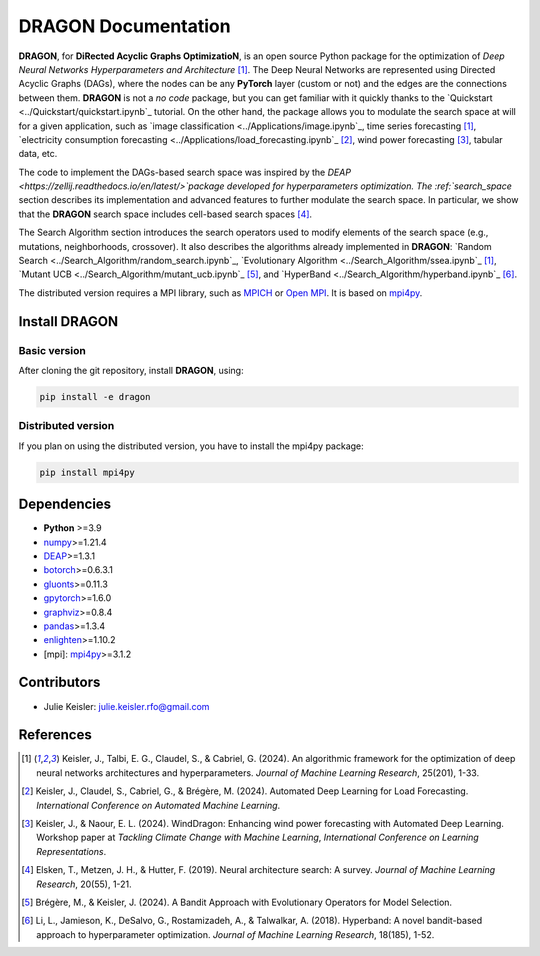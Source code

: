 DRAGON Documentation
====================

**DRAGON**, for **DiRected Acyclic Graphs OptimizatioN**, is an open source Python package for the optimization of *Deep Neural Networks Hyperparameters and Architecture* [1]_. The Deep Neural Networks are represented using Directed Acyclic Graphs (DAGs), where the nodes can be any **PyTorch** layer (custom or not) and the edges are the connections between them. **DRAGON** is not a *no code* package, but you can get familiar with it quickly thanks to the `Quickstart <../Quickstart/quickstart.ipynb`_ tutorial. 
On the other hand, the package allows you to modulate the search space at will for a given application, such as `image classification <../Applications/image.ipynb`_, time series forecasting [1]_, `electricity consumption forecasting <../Applications/load_forecasting.ipynb`_ [2]_, wind power forecasting [3]_, tabular data, etc.

The code to implement the DAGs-based search space was inspired by the `DEAP <https://zellij.readthedocs.io/en/latest/>`package developed for hyperparameters optimization. The  :ref:`search_space` section describes its implementation and advanced features to further modulate the search space. In particular, we show that the **DRAGON** search space includes cell-based search spaces [4]_.

The Search Algorithm section introduces the search operators used to modify elements of the search space (e.g., mutations, neighborhoods, crossover). It also describes the algorithms already implemented in **DRAGON**: `Random Search <../Search_Algorithm/random_search.ipynb`_, `Evolutionary Algorithm <../Search_Algorithm/ssea.ipynb`_ [1]_, `Mutant UCB <../Search_Algorithm/mutant_ucb.ipynb`_ [5]_, and `HyperBand <../Search_Algorithm/hyperband.ipynb`_ [6]_.

The distributed version requires a MPI library, such as `MPICH <https://www.mpich.org/>`__
or `Open MPI <https://www.open-mpi.org/>`__.
It is based on `mpi4py <https://mpi4py.readthedocs.io/en/stable/intro.html#what-is-mpi>`__.

Install DRAGON
--------------

Basic version
^^^^^^^^^^^^^

After cloning the git repository, install **DRAGON**, using:

.. code-block:: bash

     pip install -e dragon

Distributed version
^^^^^^^^^^^^^

If you plan on using the distributed version, you have to install the mpi4py package:

.. code-block:: bash

     pip install mpi4py

Dependencies
------------

* **Python** >=3.9
* `numpy <https://numpy.org/>`__>=1.21.4
* `DEAP <https://deap.readthedocs.io/en/master/>`__>=1.3.1
* `botorch <https://botorch.org/>`__>=0.6.3.1
* `gluonts <https://ts.gluon.ai/stable/>`__>=0.11.3
* `gpytorch <https://gpytorch.ai/>`__>=1.6.0
* `graphviz <https://graphviz.org/>`__>=0.8.4
* `pandas <https://pandas.pydata.org/>`__>=1.3.4
* `enlighten <https://python-enlighten.readthedocs.io/en/stable/>`__>=1.10.2
* [mpi]: `mpi4py <https://mpi4py.readthedocs.io/en/stable/>`__>=3.1.2

Contributors
------------
* Julie Keisler: julie.keisler.rfo@gmail.com
References
----------
.. [1] Keisler, J., Talbi, E. G., Claudel, S., & Cabriel, G. (2024). An algorithmic framework for the optimization of deep neural networks architectures and hyperparameters. *Journal of Machine Learning Research*, 25(201), 1-33.
.. [2] Keisler, J., Claudel, S., Cabriel, G., & Brégère, M. (2024). Automated Deep Learning for Load Forecasting. *International Conference on Automated Machine Learning*.
.. [3] Keisler, J., & Naour, E. L. (2024). WindDragon: Enhancing wind power forecasting with Automated Deep Learning. Workshop paper at *Tackling Climate Change with Machine Learning*, *International Conference on Learning Representations*.
.. [4] Elsken, T., Metzen, J. H., & Hutter, F. (2019). Neural architecture search: A survey. *Journal of Machine Learning Research*, 20(55), 1-21.
.. [5] Brégère, M., & Keisler, J. (2024). A Bandit Approach with Evolutionary Operators for Model Selection.
.. [6] Li, L., Jamieson, K., DeSalvo, G., Rostamizadeh, A., & Talwalkar, A. (2018). Hyperband: A novel bandit-based approach to hyperparameter optimization. *Journal of Machine Learning Research*, 18(185), 1-52.